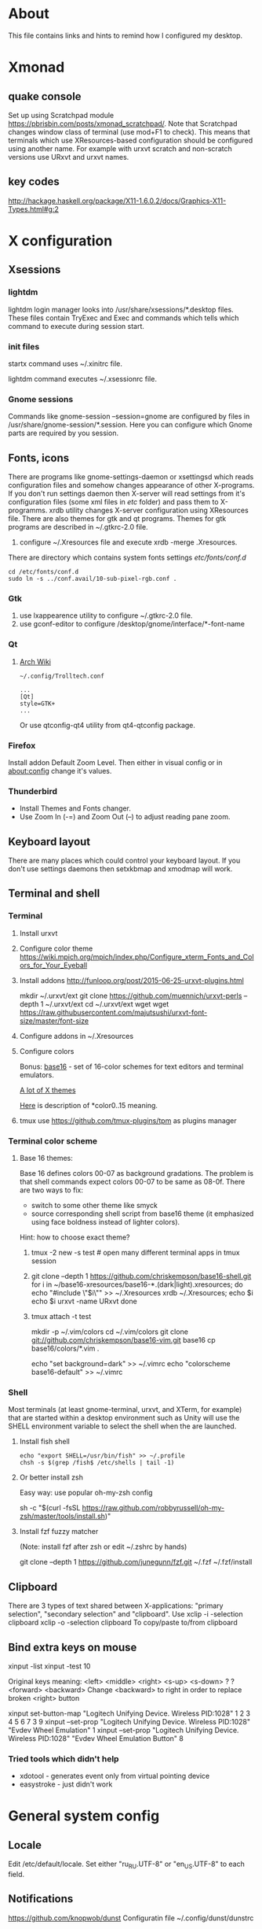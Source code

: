 * About

This file contains links and hints to remind how I configured my
desktop.

* Xmonad
** quake console
   Set up using Scratchpad module
   https://pbrisbin.com/posts/xmonad_scratchpad/. Note that Scratchpad
   changes window class of terminal (use mod+F1 to check). This means
   that terminals which use XResources-based configuration should be
   configured using another name. For example with urxvt scratch and
   non-scratch versions use URxvt and urxvt names.

** key codes
http://hackage.haskell.org/package/X11-1.6.0.2/docs/Graphics-X11-Types.html#g:2

* X configuration
** Xsessions

*** lightdm

lightdm login manager looks into /usr/share/xsessions/*.desktop
files. These files contain TryExec and Exec and commands which tells
which command to execute during session start.

*** init files

startx command uses ~/.xinitrc file.

lightdm command executes ~/.xsessionrc file.

*** Gnome sessions

Commands like gnome-session --session=gnome are configured by files in
/usr/share/gnome-session/*.session. Here you can configure which Gnome
parts are required by you session.

** Fonts, icons

There are programs like gnome-settings-daemon or xsettingsd which
reads configuration files and somehow changes appearance of other
X-programs. If you don't run settings daemon then X-server will read
settings from it's configuration files (some xml files in /etc/
folder) and pass them to X-programms. xrdb utility changes X-server
configuration using XResources file. There are also themes for gtk and
qt programs. Themes for gtk programs are described in ~/.gtkrc-2.0
file.

1. configure ~/.Xresources file and execute xrdb -merge
   .Xresources.

There are directory which contains system fonts settings /etc/fonts/conf.d/

#+begin_example
cd /etc/fonts/conf.d
sudo ln -s ../conf.avail/10-sub-pixel-rgb.conf .
#+end_example

*** Gtk
1. use lxappearence utility to configure ~/.gtkrc-2.0 file.
2. use gconf-editor to configure /desktop/gnome/interface/*-font-name

*** Qt

1. [[https://wiki.archlinux.org/index.php/Uniform_look_for_Qt_and_GTK_applications][Arch Wiki]]
  #+begin_example
  ~/.config/Trolltech.conf

  ...
  [Qt]
  style=GTK+
  ...
  #+end_example

  Or use qtconfig-qt4 utility from qt4-qtconfig package.

*** Firefox
Install addon Default Zoom Level. Then either in visual config or in
about:config change it's values.

*** Thunderbird

+ Install Themes and Fonts changer.
+ Use Zoom In (\C-=) and Zoom Out (\C--) to adjust reading pane zoom.

** Keyboard layout

There are many places which could control your keyboard layout. If you
don't use settings daemons then setxkbmap and xmodmap will work.

** Terminal and shell
*** Terminal
1. Install urxvt
2. Configure color theme
   https://wiki.mpich.org/mpich/index.php/Configure_xterm_Fonts_and_Colors_for_Your_Eyeball
3. Install addons
   http://funloop.org/post/2015-06-25-urxvt-plugins.html

   mkdir ~/.urxvt/ext
   git clone https://github.com/muennich/urxvt-perls --depth 1 ~/.urxvt/ext
   cd ~/.urxvt/ext
   wget wget https://raw.githubusercontent.com/majutsushi/urxvt-font-size/master/font-size

4. Configure addons in ~/.Xresources

5. Configure colors

   Bonus: [[https://github.com/chriskempson/base16][base16]] - set of 16-color schemes for text editors and
   terminal emulators.

   [[http://www.xcolors.net/][A lot of X themes]]

   [[https://wiki.archlinux.org/index.php/X_resources#Terminal_colors][Here]] is description of *color0..15 meaning.

6. tmux
   use https://github.com/tmux-plugins/tpm as plugins manager

*** Terminal color scheme

**** Base 16 themes:
Base 16 defines colors 00-07 as background gradations. The problem is that shell
commands expect colors 00-07 to be same as 08-0f. There are two ways to fix:
+ switch to some other theme like smyck
+ source corresponding shell script from base16 theme (it emphasized using face
  boldness instead of lighter colors).

Hint: how to choose exact theme?
1. tmux -2 new -s test # open many different terminal apps in tmux session
2. git clone --depth 1 https://github.com/chriskempson/base16-shell.git
   for i in ~/base16-xresources/base16-*.(dark|light).xresources; do
       echo "#include \"$i\"" >> ~/.Xresources
       xrdb ~/.Xresources; echo $i
       echo $i
       urxvt -name URxvt
   done
3. tmux attach -t test

   mkdir -p ~/.vim/colors
   cd ~/.vim/colors
   git clone git://github.com/chriskempson/base16-vim.git base16
   cp base16/colors/*.vim .

   echo "set background=dark" >> ~/.vimrc
   echo "colorscheme base16-default" >> ~/.vimrc

*** Shell
Most terminals (at least gnome-terminal, urxvt, and XTerm, for
example) that are started within a desktop environment such as Unity
will use the SHELL environment variable to select the shell when the
are launched.

**** Install fish shell
#+begin_example
echo "export SHELL=/usr/bin/fish" >> ~/.profile
chsh -s $(grep /fish$ /etc/shells | tail -1)
#+end_example

**** Or better install zsh

Easy way: use popular oh-my-zsh config

sh -c "$(curl -fsSL https://raw.github.com/robbyrussell/oh-my-zsh/master/tools/install.sh)"

**** Install fzf fuzzy matcher

(Note: install fzf after zsh or edit ~/.zshrc by hands)

git clone --depth 1 https://github.com/junegunn/fzf.git ~/.fzf
~/.fzf/install

** Clipboard
There are 3 types of text shared between X-applications: "primary
selection", "secondary selection" and "clipboard". Use
xclip -i -selection clipboard
xclip -o -selection clipboard
To copy/paste to/from clipboard
** Bind extra keys on mouse
xinput -list
xinput -test 10

Original keys meaning:
<left> <middle> <right> <s-up> <s-down> ? ? <forward> <backward>
Change <backward> to right in order to replace broken <right> button

xinput set-button-map "Logitech Unifying Device. Wireless PID:1028" 1 2 3 4 5 6 7 3 9
xinput --set-prop "Logitech Unifying Device. Wireless PID:1028" "Evdev Wheel Emulation" 1
xinput --set-prop "Logitech Unifying Device. Wireless PID:1028" "Evdev Wheel Emulation Button" 8

*** Tried tools which didn't help
 + xdotool - generates event only from virtual pointing device
 + easystroke - just didn't work

* General system config
** Locale
Edit /etc/default/locale. Set either "ru_RU.UTF-8" or "en_US.UTF-8" to
each field.

** Notifications
https://github.com/knopwob/dunst
Configuratin file ~/.config/dunst/dunstrc

** Hibernate
sudo -H gedit /etc/systemd/logind.conf
HandlePowerKey=hibernate
** autokey
Fix for exclusion window filter https://groups.google.com/forum/#!topic/autokey-users/ZYrQLPveh4g
Edit /usr/lib/python2.7/dist-packages/autokey/model.py and remove or from  def _should_trigger_window_title(self, windowInfo):  function
** TODO: check xautomation utility to replace autokey
* Applications
** DLNA media server
+ mediatomb

  You can find web-based interface address in logs
  #+begin_example
  cat /var/log/mediatomb.log | grep http://192 | tail -n 1 | cut -f 7 -d\
  #+end_example

+ minidlna

  * DLNA media server

** MTP
Checked several packages:
+ mtp-tools
+ mtpfs
+ jmtpfs

None of them detected my ASUS Phone.

** FTP
+ Install
  sudo apt-get install vsftpd

+ Enable anonymous users in /etc/vsftpd.conf
  anonymous_enable=Yes

+ Change home directory for anonymous user
  sudo usermod -d /mnt/ ftp

** Windows share
+ Install server and client
  sudo apt-get install samba smbclient

+ Configure
  sudo smbpasswd -a <user_name>
  sudo vi /etc/samba/smb.conf

  <    wins support = yes

  < [share]
  < path = /mnt/ex3
  < guest ok = yes
  < read only = yes

  Also configure home router to point just configured WINS server.

+ Test
  smbclient -L localhost
** DHCP server
Configured dhcp server to server on single interface. [[https://help.ubuntu.com/community/isc-dhcp-server#dhcp3-server_and_multiple_interfaces][Ubuntu Wiki]] contains good
description. In short:
+ sudo apt-get install dhcp3-server
+ configure static IP for interface via Network Manager applet;
+ list interface in /etc/default/isc-dhcp-server
+ define automatic IP ranger in /etc/dhcp/dhcpd.conf
+ logs are in /var/log/syslog and /var/log/upstart/isc-dhcp-server.log
+ sudo service isc-dhcp-server start
** Translators and dictionaries
*** dict

[[http://askubuntu.com/questions/380847/is-it-possible-to-translate-words-via-terminal][Stack Overflow post]]
#+begin_example
sudo apt-get install dictd
sudo apt-get install dict-freedict-eng-rus
#+end_example
** File manager
[[https://github.com/hut/ranger/wiki/Official-user-guide][Ranger]] is ineresting alternative to mc. It uses vim-like key bindings and single
panel (but allows tabs).
1. Initialize config files: ranger --copy-config=all
2. Edit ~/.config/ranger/rifle.conf and add emacs client as default editor:
   mime ^text,  label emacs = "emacsclient" -n "$@".
3. Implement ranger-cd function for your shell ([[https://gist.github.com/dbohdan/6257642][zsh version]])
** Misc
*** Documents
+ pdf :: xpdf is faster than evince so use it for large documents
+ djvu :: djview
*** Rust
Local installation without sudo ([[https://mpuppe.de/blog/2014/11/26/installing-rust-nightly-builds-into-your-home-directory/][from blogpost]]):
curl -s https://static.rust-lang.org/rustup.sh | sh -s -- --prefix=$HOME/.local --disable-sudo
*** Haskell
https://www.haskell.org/downloads/linux
** git server
*** connect using non-default ssh key

~/.ssh/config
Host tokio
    HostName xx.xx.xx.xx
    User ubuntu
    IdentityFile ~/.ssh/custom_key.pem

and then just ~ssh tokio~ or ~git clone tokio:repo~

*** configure server

http://planzero.org/blog/2012/10/24/hosting_an_admin-friendly_git_server_with_git-shell

